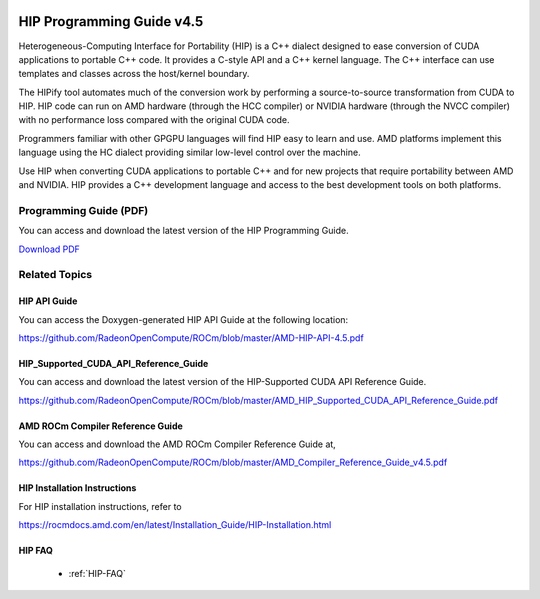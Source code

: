 .. _HIP-GUIDE:

.. image:: amdblack.jpg

.. _Programming-Guides:



=============================
HIP Programming Guide v4.5 
=============================

Heterogeneous-Computing Interface for Portability (HIP) is a C++ dialect designed to ease conversion of CUDA applications to portable C++ code. It provides a C-style API and a C++ kernel language. The C++ interface can use templates and classes across the host/kernel boundary.

The HIPify tool automates much of the conversion work by performing a source-to-source transformation from CUDA to HIP. HIP code can run on AMD hardware (through the HCC compiler) or NVIDIA hardware (through the NVCC compiler) with no performance loss compared with the original CUDA code.

Programmers familiar with other GPGPU languages will find HIP easy to learn and use. AMD platforms implement this language using the HC dialect providing similar low-level control over the machine.

Use HIP when converting CUDA applications to portable C++ and for new projects that require portability between AMD and NVIDIA. HIP provides a C++ development language and access to the best development tools on both platforms.

Programming Guide (PDF)
----------------------------

You can access and download the latest version of the HIP Programming Guide.  

`Download PDF <https://github.com/RadeonOpenCompute/ROCm/blob/master/AMD_HIP_Programming_Guide.pdf>`__


Related Topics
----------------

HIP API Guide 
====================

You can access the Doxygen-generated HIP API Guide at the following location:

https://github.com/RadeonOpenCompute/ROCm/blob/master/AMD-HIP-API-4.5.pdf


HIP_Supported_CUDA_API_Reference_Guide
============================================

You can access and download the latest version of the HIP-Supported CUDA API Reference Guide.  

https://github.com/RadeonOpenCompute/ROCm/blob/master/AMD_HIP_Supported_CUDA_API_Reference_Guide.pdf


AMD ROCm Compiler Reference Guide 
====================================

You can access and download the AMD ROCm Compiler Reference Guide at,

https://github.com/RadeonOpenCompute/ROCm/blob/master/AMD_Compiler_Reference_Guide_v4.5.pdf


HIP Installation Instructions
===============================

For HIP installation instructions, refer to

https://rocmdocs.amd.com/en/latest/Installation_Guide/HIP-Installation.html


HIP FAQ 
=========

 * :ref:`HIP-FAQ`


